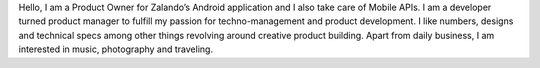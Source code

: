 .. title: Rushil Dave
.. slug: rushil-dave
.. date: 2014/06/12 10:58:00
.. tags:
.. link:
.. description: Hello, I am a Product Owner for Zalando\'s Android application and I also take care of Mobile APIs.
.. type: text
.. author_title: Product Manager - Mobile Apps

Hello, I am a Product Owner for Zalando’s Android application and I also take care of Mobile APIs. I am a developer turned product manager to fulfill my passion for techno-management and product development. I like numbers, designs and technical specs among other things revolving around creative product building. Apart from daily business, I am interested in music, photography and traveling.